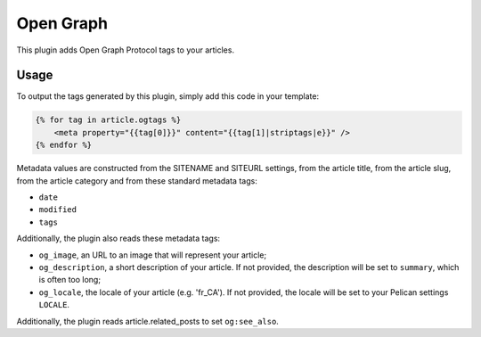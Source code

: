 ============
 Open Graph
============

This plugin adds Open Graph Protocol tags to your articles.


Usage
=====

To output the tags generated by this plugin, simply add this code in
your template:

.. code-block:: jinja2

    {% for tag in article.ogtags %}
        <meta property="{{tag[0]}}" content="{{tag[1]|striptags|e}}" />
    {% endfor %}

Metadata values are constructed from the SITENAME and SITEURL
settings, from the article title, from the article slug, from the
article category and from these standard metadata tags:

- ``date``
- ``modified``
- ``tags``

Additionally, the plugin also reads these metadata tags:

- ``og_image``, an URL to an image that will represent your article;
- ``og_description``, a short description of your article. If not
  provided, the description will be set to ``summary``, which is often
  too long;
- ``og_locale``, the locale of your article (e.g. 'fr_CA'). If not provided,
  the locale will be set to your Pelican settings ``LOCALE``.

Additionally, the plugin reads article.related_posts to set ``og:see_also``.
